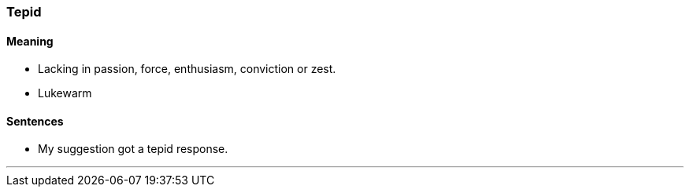 === Tepid

==== Meaning

* Lacking in passion, force, enthusiasm, conviction or zest.
* Lukewarm

==== Sentences

* My suggestion got a [.underline]#tepid# response.

'''
